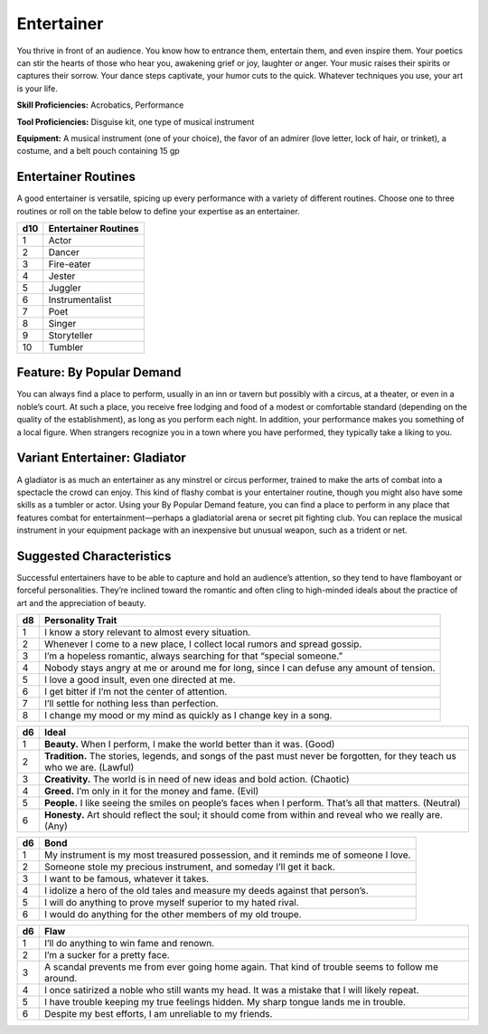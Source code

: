 
.. _srd:background-entertainer:

Entertainer
-----------

You thrive in front of an audience. You know how to entrance them,
entertain them, and even inspire them. Your poetics can stir the
hearts of those who hear you, awakening grief or joy, laughter
or anger. Your music raises their spirits or captures their sorrow.
Your dance steps captivate, your humor cuts to the quick. Whatever
techniques you use, your art is your life.

**Skill Proficiencies:** Acrobatics, Performance

**Tool Proficiencies:** Disguise kit, one type of musical instrument

**Equipment:** A musical instrument (one of your choice), the favor of
an admirer (love letter, lock of hair, or trinket), a costume, and a
belt pouch containing 15 gp

Entertainer Routines
~~~~~~~~~~~~~~~~~~~~

A good entertainer is versatile, spicing up every performance with a
variety of different routines. Choose one to three routines or roll on
the table below to define your expertise as an entertainer.

+----------+----------------------+
| d10      | Entertainer Routines |
+==========+======================+
| 1        | Actor                |
+----------+----------------------+
| 2        | Dancer               |
+----------+----------------------+
| 3        | Fire-eater           |
+----------+----------------------+
| 4        | Jester               |
+----------+----------------------+
| 5        | Juggler              |
+----------+----------------------+
| 6        | Instrumentalist      |
+----------+----------------------+
| 7        | Poet                 |
+----------+----------------------+
| 8        | Singer               |
+----------+----------------------+
| 9        | Storyteller          |
+----------+----------------------+
| 10       | Tumbler              |
+----------+----------------------+

Feature: By Popular Demand
~~~~~~~~~~~~~~~~~~~~~~~~~~

You can always find a place to perform, usually in an inn or tavern
but possibly with a circus, at a theater, or even in a noble’s court.
At such a place, you receive free lodging and food of a modest or
comfortable standard (depending on the quality of the establishment),
as long as you perform each night. In addition, your performance makes
you something of a local figure. When strangers recognize you in a
town where you have performed, they typically take a liking to you.

Variant Entertainer: Gladiator
~~~~~~~~~~~~~~~~~~~~~~~~~~~~~~

A gladiator is as much an entertainer as any minstrel or circus performer,
trained to make the arts of combat into a spectacle the crowd can enjoy.
This kind of flashy combat is your entertainer routine, though you might
also have some skills as a tumbler or actor. Using your By Popular Demand
feature, you can find a place to perform in any place that features combat
for entertainment—perhaps a gladiatorial arena or secret pit fighting club.
You can replace the musical instrument in your equipment package with an
inexpensive but unusual weapon, such as a trident or net.

Suggested Characteristics
~~~~~~~~~~~~~~~~~~~~~~~~~

Successful entertainers have to be able to capture and hold an audience’s
attention, so they tend to have flamboyant or forceful personalities. They’re
inclined toward the romantic and often cling to high-minded ideals about
the practice of art and the appreciation of beauty.

+----------+------------------------------------------------------------------------------------------------------------------------+
| d8       | Personality Trait                                                                                                      |
+==========+========================================================================================================================+
| 1        | I know a story relevant to almost every situation.                                                                     |
+----------+------------------------------------------------------------------------------------------------------------------------+
| 2        | Whenever I come to a new place, I collect local rumors and spread gossip.                                              |
+----------+------------------------------------------------------------------------------------------------------------------------+
| 3        | I’m a hopeless romantic, always searching for that “special someone.”                                                  |
+----------+------------------------------------------------------------------------------------------------------------------------+
| 4        | Nobody stays angry at me or around me for long, since I can defuse any amount of tension.                              |
+----------+------------------------------------------------------------------------------------------------------------------------+
| 5        | I love a good insult, even one directed at me.                                                                         |
+----------+------------------------------------------------------------------------------------------------------------------------+
| 6        | I get bitter if I’m not the center of attention.                                                                       |
+----------+------------------------------------------------------------------------------------------------------------------------+
| 7        | I’ll settle for nothing less than perfection.                                                                          |
+----------+------------------------------------------------------------------------------------------------------------------------+
| 8        | I change my mood or my mind as quickly as I change key in a song.                                                      |
+----------+------------------------------------------------------------------------------------------------------------------------+

+------------+----------------------------------------------------------------------------------------------------------------------------+
| d6         | Ideal                                                                                                                      |
+============+============================================================================================================================+
| 1          | **Beauty.** When I perform, I make the world better than it was. (Good)                                                    |
+------------+----------------------------------------------------------------------------------------------------------------------------+
| 2          | **Tradition.** The stories, legends, and songs of the past must never be forgotten, for they teach us who we are. (Lawful) |
+------------+----------------------------------------------------------------------------------------------------------------------------+
| 3          | **Creativity.** The world is in need of new ideas and bold action. (Chaotic)                                               |
+------------+----------------------------------------------------------------------------------------------------------------------------+
| 4          | **Greed.** I’m only in it for the money and fame. (Evil)                                                                   |
+------------+----------------------------------------------------------------------------------------------------------------------------+
| 5          | **People.** I like seeing the smiles on people’s faces when I perform. That’s all that matters. (Neutral)                  |
+------------+----------------------------------------------------------------------------------------------------------------------------+
| 6          | **Honesty.** Art should reflect the soul; it should come from within and reveal who we really are. (Any)                   |
+------------+----------------------------------------------------------------------------------------------------------------------------+

+----------+--------------------------------------------------------------------------------------------+
| d6       | Bond                                                                                       |
+==========+============================================================================================+
| 1        | My instrument is my most treasured possession, and it reminds me of someone I love.        |
+----------+--------------------------------------------------------------------------------------------+
| 2        | Someone stole my precious instrument, and someday I’ll get it back.                        |
+----------+--------------------------------------------------------------------------------------------+
| 3        | I want to be famous, whatever it takes.                                                    |
+----------+--------------------------------------------------------------------------------------------+
| 4        | I idolize a hero of the old tales and measure my deeds against that person’s.              |
+----------+--------------------------------------------------------------------------------------------+
| 5        | I will do anything to prove myself superior to my hated rival.                             |
+----------+--------------------------------------------------------------------------------------------+
| 6        | I would do anything for the other members of my old troupe.                                |
+----------+--------------------------------------------------------------------------------------------+

+----------+---------------------------------------------------------------------------------------------------+
| d6       | Flaw                                                                                              |
+==========+===================================================================================================+
| 1        | I’ll do anything to win fame and renown.                                                          |
+----------+---------------------------------------------------------------------------------------------------+
| 2        | I’m a sucker for a pretty face.                                                                   |
+----------+---------------------------------------------------------------------------------------------------+
| 3        | A scandal prevents me from ever going home again. That kind of trouble seems to follow me around. |
+----------+---------------------------------------------------------------------------------------------------+
| 4        | I once satirized a noble who still wants my head. It was a mistake that I will likely repeat.     |
+----------+---------------------------------------------------------------------------------------------------+
| 5        | I have trouble keeping my true feelings hidden. My sharp tongue lands me in trouble.              |
+----------+---------------------------------------------------------------------------------------------------+
| 6        | Despite my best efforts, I am unreliable to my friends.                                           |
+----------+---------------------------------------------------------------------------------------------------+